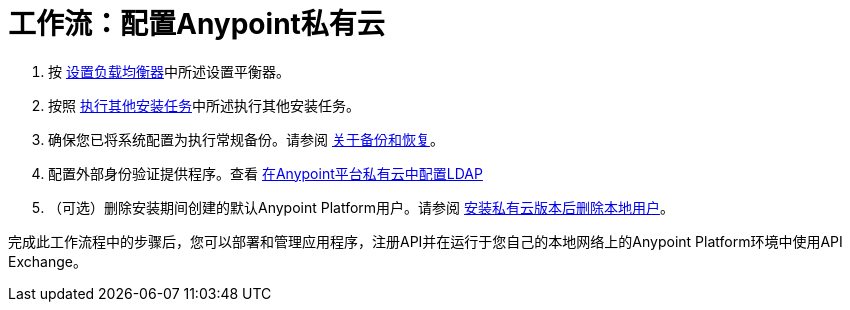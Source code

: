 = 工作流：配置Anypoint私有云

. 按 link:install-create-lb[设置负载均衡器]中所述设置平衡器。

. 按照 link:install-add-tasks[执行其他安装任务]中所述执行其他安装任务。

. 确保您已将系统配置为执行常规备份。请参阅 link:backup-and-disaster-recovery[关于备份和恢复]。

. 配置外部身份验证提供程序。查看 link:install-config-ldap-pce[在Anypoint平台私有云中配置LDAP]

. （可选）删除安装期间创建的默认Anypoint Platform用户。请参阅 link:install-disable-local-user[安装私有云版本后删除本地用户]。

完成此工作流程中的步骤后，您可以部署和管理应用程序，注册API并在运行于您自己的本地网络上的Anypoint Platform环境中使用API​​ Exchange。
